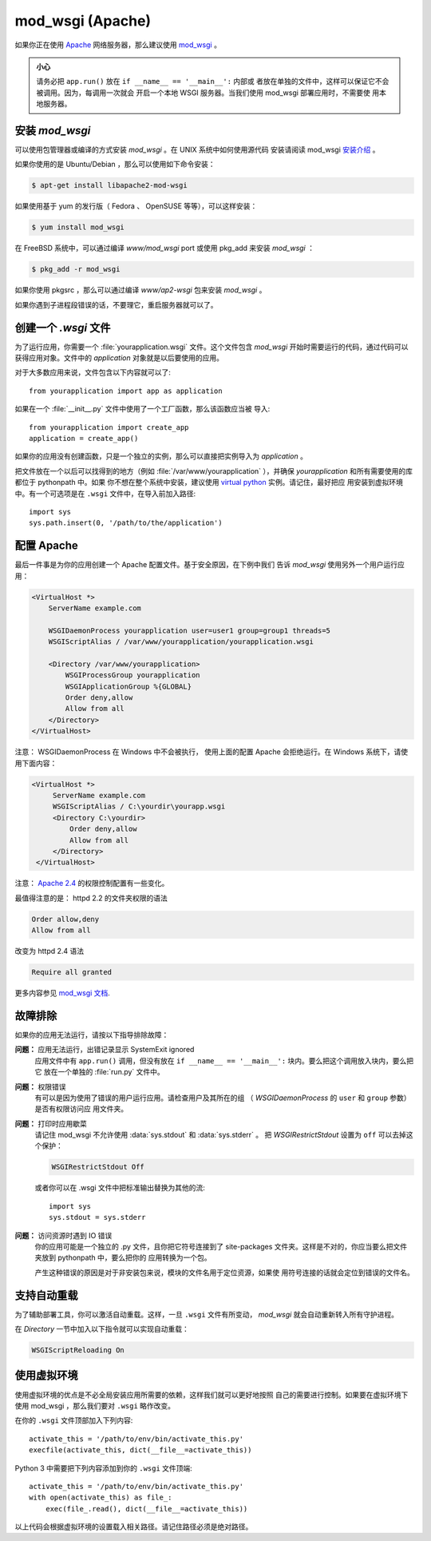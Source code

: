 .. _mod_wsgi-deployment:

mod_wsgi (Apache)
=================

如果你正在使用 `Apache`_ 网络服务器，那么建议使用 `mod_wsgi`_ 。

.. admonition:: 小心

   请务必把 ``app.run()`` 放在 ``if __name__ == '__main__':`` 内部或
   者放在单独的文件中，这样可以保证它不会被调用。因为，每调用一次就会
   开启一个本地 WSGI 服务器。当我们使用 mod_wsgi 部署应用时，不需要使
   用本地服务器。

.. _Apache: https://httpd.apache.org/

安装 `mod_wsgi`
---------------------

可以使用包管理器或编译的方式安装 `mod_wsgi` 。在 UNIX 系统中如何使用源代码
安装请阅读 mod_wsgi `安装介绍`_ 。

如果你使用的是 Ubuntu/Debian ，那么可以使用如下命令安装：

.. sourcecode:: text

    $ apt-get install libapache2-mod-wsgi

如果使用基于 yum 的发行版（ Fedora 、 OpenSUSE 等等），可以这样安装：

.. sourcecode:: text

    $ yum install mod_wsgi

在 FreeBSD 系统中，可以通过编译 `www/mod_wsgi` port 或使用 pkg_add 来安装
`mod_wsgi` ：

.. sourcecode:: text

    $ pkg_add -r mod_wsgi

如果你使用 pkgsrc ，那么可以通过编译 `www/ap2-wsgi` 包来安装 `mod_wsgi` 。

如果你遇到子进程段错误的话，不要理它，重启服务器就可以了。

创建一个 `.wsgi` 文件
-----------------------

为了运行应用，你需要一个 :file:`yourapplication.wsgi` 文件。这个文件包含
`mod_wsgi` 开始时需要运行的代码，通过代码可以获得应用对象。文件中的
`application` 对象就是以后要使用的应用。

对于大多数应用来说，文件包含以下内容就可以了::

    from yourapplication import app as application

如果在一个 :file:`__init__.py` 文件中使用了一个工厂函数，那么该函数应当被
导入::

    from yourapplication import create_app
    application = create_app()

如果你的应用没有创建函数，只是一个独立的实例，那么可以直接把实例导入为
`application` 。

把文件放在一个以后可以找得到的地方（例如 :file:`/var/www/yourapplication`
），并确保 `yourapplication` 和所有需要使用的库都位于 pythonpath 中。如果
你不想在整个系统中安装，建议使用 `virtual python`_ 实例。请记住，最好把应
用安装到虚拟环境中。有一个可选项是在 ``.wsgi`` 文件中，在导入前加入路径::

    import sys
    sys.path.insert(0, '/path/to/the/application')


配置 Apache
------------------

最后一件事是为你的应用创建一个 Apache 配置文件。基于安全原因，在下例中我们
告诉 `mod_wsgi` 使用另外一个用户运行应用：

.. sourcecode:: apache

    <VirtualHost *>
        ServerName example.com

        WSGIDaemonProcess yourapplication user=user1 group=group1 threads=5
        WSGIScriptAlias / /var/www/yourapplication/yourapplication.wsgi

        <Directory /var/www/yourapplication>
            WSGIProcessGroup yourapplication
            WSGIApplicationGroup %{GLOBAL}
            Order deny,allow
            Allow from all
        </Directory>
    </VirtualHost>

注意： WSGIDaemonProcess 在 Windows 中不会被执行， 使用上面的配置 Apache
会拒绝运行。在 Windows 系统下，请使用下面内容：

.. sourcecode:: apache

   <VirtualHost *>
        ServerName example.com
        WSGIScriptAlias / C:\yourdir\yourapp.wsgi
        <Directory C:\yourdir>
            Order deny,allow
            Allow from all
        </Directory>
    </VirtualHost>

注意： `Apache 2.4`_ 的权限控制配置有一些变化。

.. _Apache 2.4: https://httpd.apache.org/docs/trunk/upgrading.html

最值得注意的是： httpd 2.2 的文件夹权限的语法

.. sourcecode:: apache

    Order allow,deny
    Allow from all

改变为 httpd 2.4 语法

.. sourcecode:: apache

    Require all granted


更多内容参见 `mod_wsgi 文档`_.

.. _mod_wsgi: https://github.com/GrahamDumpleton/mod_wsgi
.. _安装介绍: https://modwsgi.readthedocs.io/en/develop/installation.html
.. _virtual python: https://pypi.org/project/virtualenv/
.. _mod_wsgi 文档: https://modwsgi.readthedocs.io/en/develop/index.html


故障排除
---------------

如果你的应用无法运行，请按以下指导排除故障：

**问题：** 应用无法运行，出错记录显示 SystemExit ignored
    应用文件中有 ``app.run()`` 调用，但没有放在
    ``if __name__ == '__main__':`` 块内。要么把这个调用放入块内，要么把它
    放在一个单独的 :file:`run.py` 文件中。

**问题：** 权限错误
    有可以是因为使用了错误的用户运行应用。请检查用户及其所在的组
    （ `WSGIDaemonProcess` 的 ``user`` 和 ``group`` 参数）是否有权限访问应
    用文件夹。

**问题：** 打印时应用歇菜
    请记住 mod_wsgi 不允许使用 :data:`sys.stdout` 和 :data:`sys.stderr` 。
    把 `WSGIRestrictStdout` 设置为 ``off`` 可以去掉这个保护：

    .. sourcecode:: apache

        WSGIRestrictStdout Off

    或者你可以在 .wsgi 文件中把标准输出替换为其他的流::

        import sys
        sys.stdout = sys.stderr

**问题：** 访问资源时遇到 IO 错误
    你的应用可能是一个独立的 .py 文件，且你把它符号连接到了 site-packages
    文件夹。这样是不对的，你应当要么把文件夹放到 pythonpath 中，要么把你的
    应用转换为一个包。

    产生这种错误的原因是对于非安装包来说，模块的文件名用于定位资源，如果使
    用符号连接的话就会定位到错误的文件名。

支持自动重载
-------------------------------

为了辅助部署工具，你可以激活自动重载。这样，一旦 ``.wsgi`` 文件有所变动，
`mod_wsgi` 就会自动重新转入所有守护进程。

在 `Directory` 一节中加入以下指令就可以实现自动重载：

.. sourcecode:: apache

   WSGIScriptReloading On

使用虚拟环境
---------------------------------

使用虚拟环境的优点是不必全局安装应用所需要的依赖，这样我们就可以更好地按照
自己的需要进行控制。如果要在虚拟环境下使用 mod_wsgi ，那么我们要对
``.wsgi`` 略作改变。

在你的 ``.wsgi`` 文件顶部加入下列内容::

    activate_this = '/path/to/env/bin/activate_this.py'
    execfile(activate_this, dict(__file__=activate_this))

Python 3 中需要把下列内容添加到你的 ``.wsgi`` 文件顶端::

    activate_this = '/path/to/env/bin/activate_this.py'
    with open(activate_this) as file_:
        exec(file_.read(), dict(__file__=activate_this))

以上代码会根据虚拟环境的设置载入相关路径。请记住路径必须是绝对路径。

